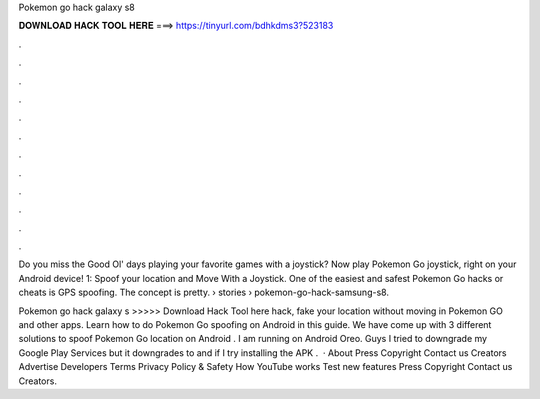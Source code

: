 Pokemon go hack galaxy s8



𝐃𝐎𝐖𝐍𝐋𝐎𝐀𝐃 𝐇𝐀𝐂𝐊 𝐓𝐎𝐎𝐋 𝐇𝐄𝐑𝐄 ===> https://tinyurl.com/bdhkdms3?523183



.



.



.



.



.



.



.



.



.



.



.



.

Do you miss the Good Ol' days playing your favorite games with a joystick? Now play Pokemon Go joystick, right on your Android device! 1: Spoof your location and Move With a Joystick. One of the easiest and safest Pokemon Go hacks or cheats is GPS spoofing. The concept is pretty.  › stories › pokemon-go-hack-samsung-s8.

Pokemon go hack galaxy s >>>>> Download Hack Tool here hack, fake your location without moving in Pokemon GO and other apps. Learn how to do Pokemon Go spoofing on Android in this guide. We have come up with 3 different solutions to spoof Pokemon Go location on Android . I am running on Android Oreo. Guys I tried to downgrade my Google Play Services but it downgrades to and if I try installing the APK .  · About Press Copyright Contact us Creators Advertise Developers Terms Privacy Policy & Safety How YouTube works Test new features Press Copyright Contact us Creators.
